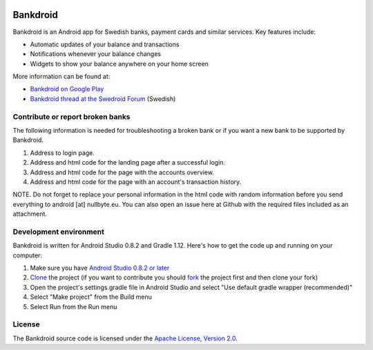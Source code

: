 .. image:: https://travis-ci.org/liato/android-bankdroid.svg?branch=master
    :target: https://travis-ci.org/liato/android-bankdroid

Bankdroid
=========


Bankdroid is an Android app for Swedish banks, payment cards and similar services. Key features include:

* Automatic updates of your balance and transactions
* Notifications whenever your balance changes
* Widgets to show your balance anywhere on your home screen

More information can be found at:

* `Bankdroid on Google Play <https://play.google.com/store/apps/details?id=com.liato.bankdroid>`_
* `Bankdroid thread at the Swedroid Forum <http://goo.gl/9tJeH>`_ (Swedish)

Contribute or report broken banks
------------------------------------
The following information is needed for troubleshooting a broken bank or if you want a new bank to be supported 
by Bankdroid.

1. Address to login page.
2. Address and html code for the landing page after a successful login.
3. Address and html code for the page with the accounts overview.
4. Address and html code for the page with an account's transaction history.

NOTE. Do not forget to replace your personal information in the html code with random 
information before you send everything to android [at] nullbyte.eu. 
You can also open an issue here at Github with the required files included as an attachment.

Development environment
-----------------------

Bankdroid is written for Android Studio 0.8.2 and Gradle 1.12. Here's how to get the code up and
running on your computer:

1. Make sure you have `Android Studio 0.8.2 or later <https://developer.android.com/sdk/installing/studio.html>`_
2. `Clone <https://help.github.com/articles/which-remote-url-should-i-use>`_ the project (if you want to contribute you should `fork <https://help.github.com/articles/fork-a-repo>`_ the project first and then clone your fork)
3. Open the project's settings.gradle file in Android Studio and select "Use default gradle wrapper (recommended)"
4. Select "Make project" from the Build menu
5. Select Run from the Run menu

License
-------

The Bankdroid source code is licensed under the
`Apache License, Version 2.0 <http://www.apache.org/licenses/LICENSE-2.0>`_.
